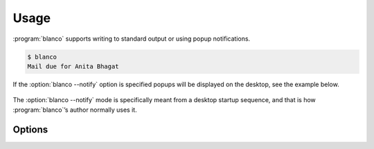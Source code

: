 Usage
-----

:program:`blanco` supports writing to standard output or using popup
notifications.

.. code-block:: console

    $ blanco
    Mail due for Anita Bhagat

If the :option:`blanco --notify` option is specified popups will be displayed
on the desktop, see the example below.

.. figure:: .static/anita.png

The :option:`blanco --notify` mode is specifically meant from a desktop startup
sequence, and that is how :program:`blanco`’s author normally uses it.

Options
'''''''

.. program:: blanco

.. option:: -a, --addressbook FILENAME

   Address book to read contacts from.

.. option:: -t, --sent-type [mailbox|msmtp]

   Sent source type.

.. option:: -r, --all / --no-all

   Include all recipients(CC and BCC fields).

.. option:: -m, --mbox FILENAME

   Mailbox used to store sent mail.

.. option:: -l, --log FILENAME

   msmtp log to parse.

.. option:: -g, --gmail / --no-gmail

   Log from a gmail account(use accurate filter).

.. option:: -s, --field TEXT

   Addressbook field to use for frequency value.

.. option:: -n, --notify / --no-notify

   Display reminders using notification popups.

.. option:: -v, --verbose / --no-verbose

   Produce verbose output.

.. option:: --version

   Show the version and exit.

.. option:: --help

   Show this message and exit.
